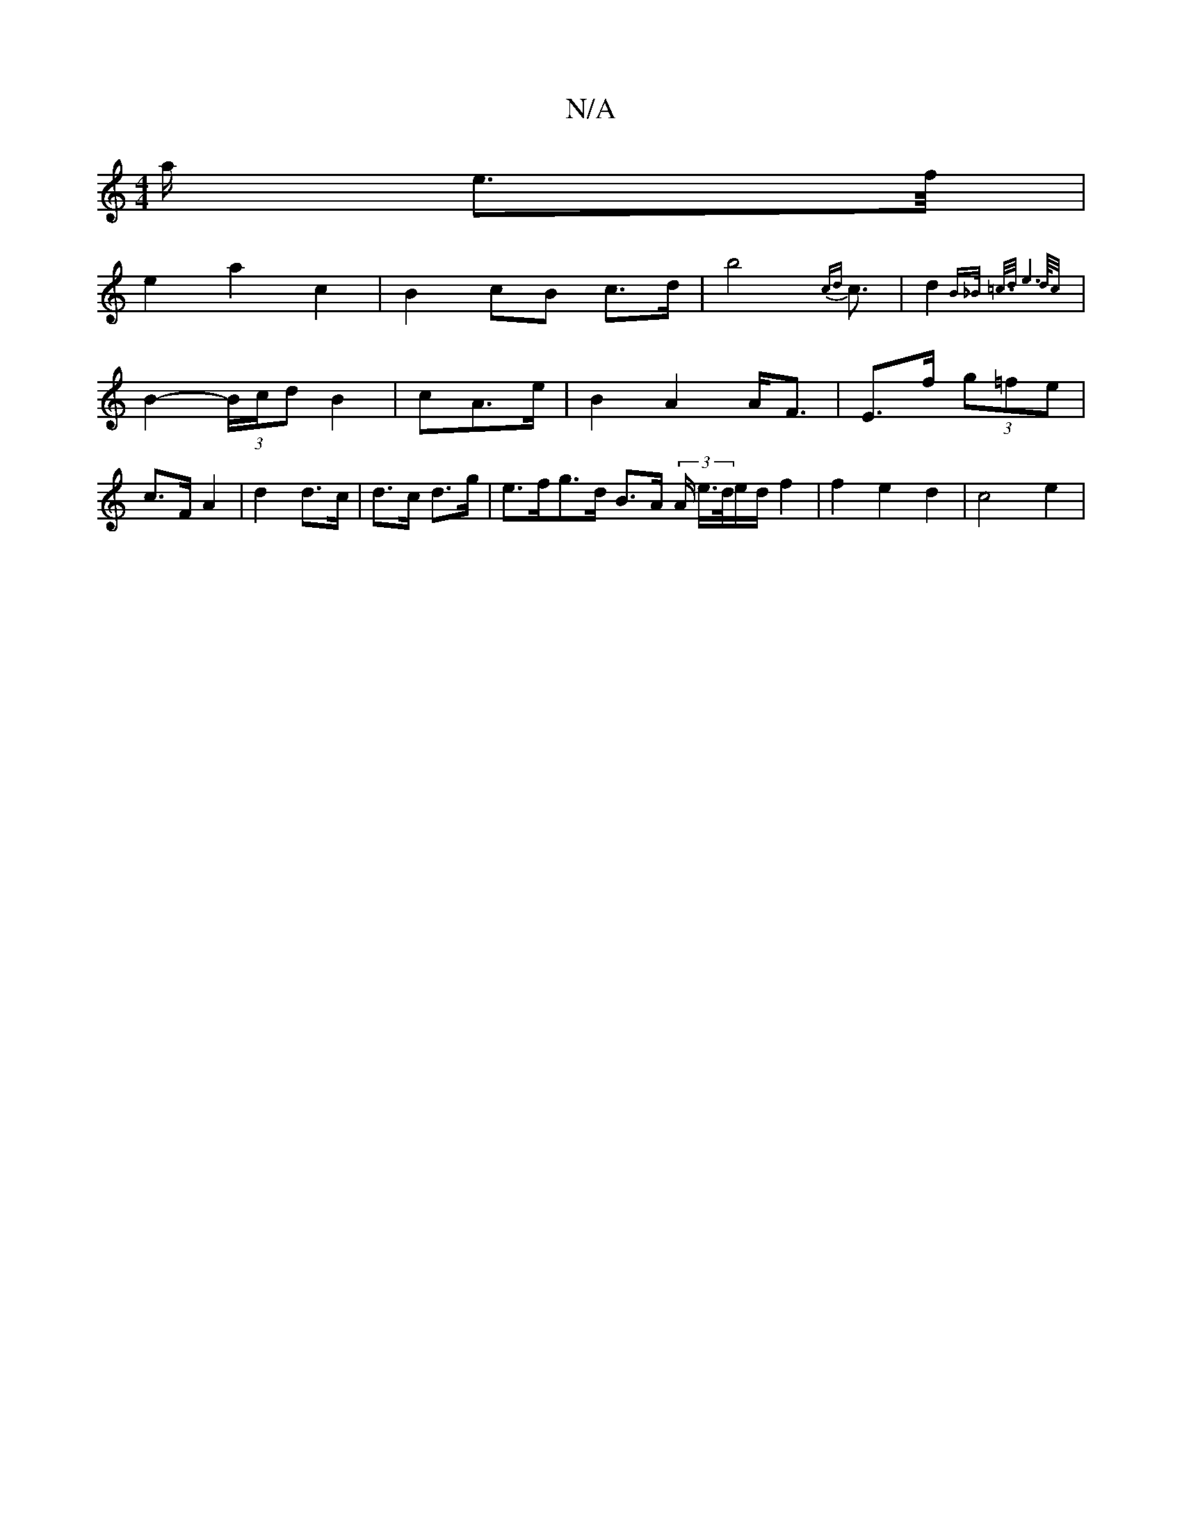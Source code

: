 X:1
T:N/A
M:4/4
R:N/A
K:Cmajor
2<a/2 e3/2f/4|
e2a2c2|B2cB c>d| b4 {cd}c3/2|d2{B>_B =c3/4/d/2/2|e4>d/2c/2
|B2-(3B/c/d} B2 |cA3/2e/2 |B2A2 A<F|E>f (3g=fe | c>F A2 | d2 d>c | d>c d>g | e>fg>d B>A (3A/2 e/2>d/2e/2d/2 f2| f2e2d2|c4- e2|